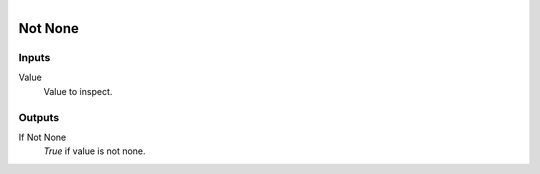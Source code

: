 .. figure:: /images/logic_nodes/logic/ln-not_none.png
   :align: right
   :width: 160
   :alt: Not None Node

.. _ln-not_none:

==============================
Not None
==============================

Inputs
++++++++++++++++++++++++++++++

Value
   Value to inspect.

Outputs
++++++++++++++++++++++++++++++

If Not None
   *True* if value is not none.
